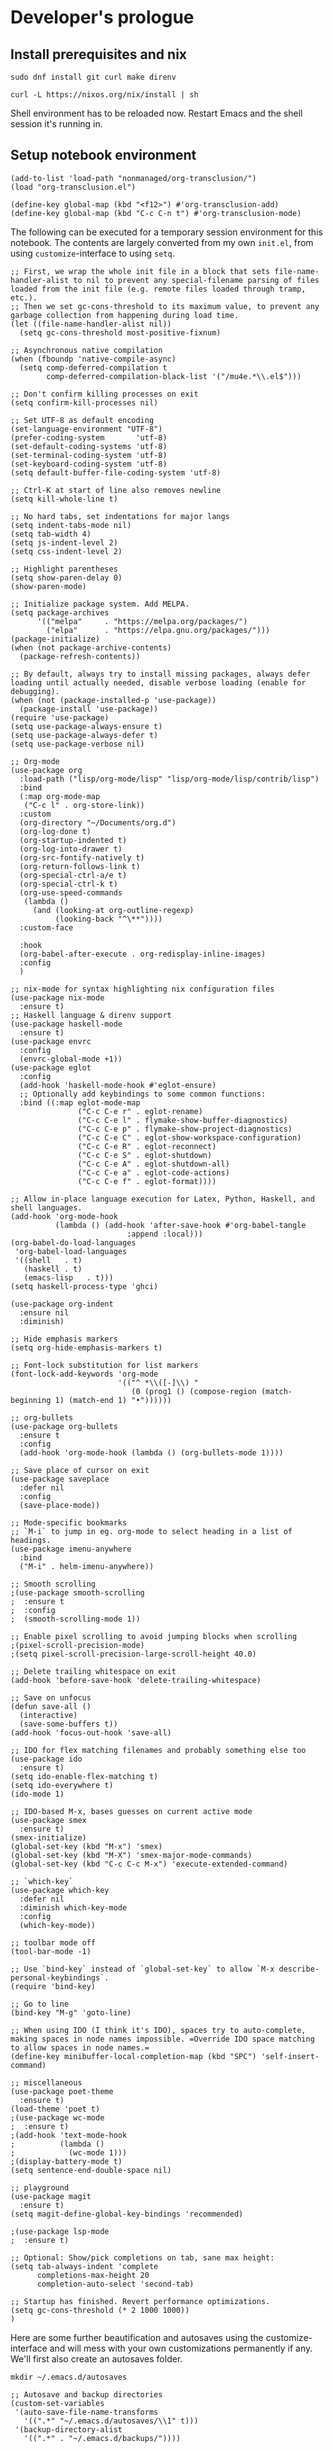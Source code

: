 #+PROPERTY:header-args :mkdirp yes :exports code :noweb no-export
#+OPTIONS: broken-links:t


* Developer's prologue
** Install prerequisites and nix

#+begin_src
  sudo dnf install git curl make direnv
#+end_src

#+begin_src shell :results silent :dir .
  curl -L https://nixos.org/nix/install | sh
#+end_src

Shell environment has to be reloaded now. Restart Emacs and the shell session it's running in.

** Setup notebook environment

#+begin_src elisp
  (add-to-list 'load-path "nonmanaged/org-transclusion/")
  (load "org-transclusion.el")

  (define-key global-map (kbd "<f12>") #'org-transclusion-add)
  (define-key global-map (kbd "C-c C-n t") #'org-transclusion-mode)
#+end_src

The following can be executed for a temporary session environment for this notebook. The contents are largely converted from my own =init.el=, from using =customize=-interface to using =setq=.

#+begin_src elisp
  ;; First, we wrap the whole init file in a block that sets file-name-handler-alist to nil to prevent any special-filename parsing of files loaded from the init file (e.g. remote files loaded through tramp, etc.).
  ;; Then we set gc-cons-threshold to its maximum value, to prevent any garbage collection from happening during load time.
  (let ((file-name-handler-alist nil))
    (setq gc-cons-threshold most-positive-fixnum)

  ;; Asynchronous native compilation
  (when (fboundp 'native-compile-async)
    (setq comp-deferred-compilation t
          comp-deferred-compilation-black-list '("/mu4e.*\\.el$")))

  ;; Don't confirm killing processes on exit
  (setq confirm-kill-processes nil)

  ;; Set UTF-8 as default encoding
  (set-language-environment "UTF-8")
  (prefer-coding-system       'utf-8)
  (set-default-coding-systems 'utf-8)
  (set-terminal-coding-system 'utf-8)
  (set-keyboard-coding-system 'utf-8)
  (setq default-buffer-file-coding-system 'utf-8)

  ;; Ctrl-K at start of line also removes newline
  (setq kill-whole-line t)

  ;; No hard tabs, set indentations for major langs
  (setq indent-tabs-mode nil)
  (setq tab-width 4)
  (setq js-indent-level 2)
  (setq css-indent-level 2)

  ;; Highlight parentheses
  (setq show-paren-delay 0)
  (show-paren-mode)

  ;; Initialize package system. Add MELPA.
  (setq package-archives
        '(("melpa"     . "https://melpa.org/packages/")
          ("elpa"      . "https://elpa.gnu.org/packages/")))
  (package-initialize)
  (when (not package-archive-contents)
    (package-refresh-contents))

  ;; By default, always try to install missing packages, always defer loading until actually needed, disable verbose loading (enable for debugging).
  (when (not (package-installed-p 'use-package))
    (package-install 'use-package))
  (require 'use-package)
  (setq use-package-always-ensure t)
  (setq use-package-always-defer t)
  (setq use-package-verbose nil)

  ;; Org-mode
  (use-package org
    :load-path ("lisp/org-mode/lisp" "lisp/org-mode/lisp/contrib/lisp")
    :bind
    (:map org-mode-map
     ("C-c l" . org-store-link))
    :custom
    (org-directory "~/Documents/org.d")
    (org-log-done t)
    (org-startup-indented t)
    (org-log-into-drawer t)
    (org-src-fontify-natively t)
    (org-return-follows-link t)
    (org-special-ctrl-a/e t)
    (org-special-ctrl-k t)
    (org-use-speed-commands
     (lambda ()
       (and (looking-at org-outline-regexp)
            (looking-back "^\**"))))
    :custom-face

    :hook
    (org-babel-after-execute . org-redisplay-inline-images)
    :config
    )

  ;; nix-mode for syntax highlighting nix configuration files
  (use-package nix-mode
    :ensure t)
  ;; Haskell language & direnv support
  (use-package haskell-mode
    :ensure t)
  (use-package envrc
    :config
    (envrc-global-mode +1))
  (use-package eglot
    :config
    (add-hook 'haskell-mode-hook #'eglot-ensure)
    ;; Optionally add keybindings to some common functions:
    :bind ((:map eglot-mode-map
                 ("C-c C-e r" . eglot-rename)
                 ("C-c C-e l" . flymake-show-buffer-diagnostics)
                 ("C-c C-e p" . flymake-show-project-diagnostics)
                 ("C-c C-e C" . eglot-show-workspace-configuration)
                 ("C-c C-e R" . eglot-reconnect)
                 ("C-c C-e S" . eglot-shutdown)
                 ("C-c C-e A" . eglot-shutdown-all)
                 ("C-c C-e a" . eglot-code-actions)
                 ("C-c C-e f" . eglot-format))))

  ;; Allow in-place language execution for Latex, Python, Haskell, and shell languages.
  (add-hook 'org-mode-hook
            (lambda () (add-hook 'after-save-hook #'org-babel-tangle
                            :append :local)))
  (org-babel-do-load-languages
   'org-babel-load-languages
   '((shell   . t)
     (haskell . t)
     (emacs-lisp   . t)))
  (setq haskell-process-type 'ghci)

  (use-package org-indent
    :ensure nil
    :diminish)

  ;; Hide emphasis markers
  (setq org-hide-emphasis-markers t)

  ;; Font-lock substitution for list markers
  (font-lock-add-keywords 'org-mode
                          '(("^ *\\([-]\\) "
                             (0 (prog1 () (compose-region (match-beginning 1) (match-end 1) "•"))))))

  ;; org-bullets
  (use-package org-bullets
    :ensure t
    :config
    (add-hook 'org-mode-hook (lambda () (org-bullets-mode 1))))

  ;; Save place of cursor on exit
  (use-package saveplace
    :defer nil
    :config
    (save-place-mode))

  ;; Mode-specific bookmarks
  ;; `M-i` to jump in eg. org-mode to select heading in a list of headings.
  (use-package imenu-anywhere
    :bind
    ("M-i" . helm-imenu-anywhere))

  ;; Smooth scrolling
  ;(use-package smooth-scrolling
  ;  :ensure t
  ;  :config
  ;  (smooth-scrolling-mode 1))

  ;; Enable pixel scrolling to avoid jumping blocks when scrolling
  ;(pixel-scroll-precision-mode)
  ;(setq pixel-scroll-precision-large-scroll-height 40.0)

  ;; Delete trailing whitespace on exit
  (add-hook 'before-save-hook 'delete-trailing-whitespace)

  ;; Save on unfocus
  (defun save-all ()
    (interactive)
    (save-some-buffers t))
  (add-hook 'focus-out-hook 'save-all)

  ;; IDO for flex matching filenames and probably something else too
  (use-package ido
    :ensure t)
  (setq ido-enable-flex-matching t)
  (setq ido-everywhere t)
  (ido-mode 1)

  ;; IDO-based M-x, bases guesses on current active mode
  (use-package smex
    :ensure t)
  (smex-initialize)
  (global-set-key (kbd "M-x") 'smex)
  (global-set-key (kbd "M-X") 'smex-major-mode-commands)
  (global-set-key (kbd "C-c C-c M-x") 'execute-extended-command)

  ;; `which-key`
  (use-package which-key
    :defer nil
    :diminish which-key-mode
    :config
    (which-key-mode))

  ;; toolbar mode off
  (tool-bar-mode -1)

  ;; Use `bind-key` instead of `global-set-key` to allow `M-x describe-personal-keybindings`.
  (require 'bind-key)

  ;; Go to line
  (bind-key "M-g" 'goto-line)

  ;; When using IDO (I think it's IDO), spaces try to auto-complete, making spaces in node names impossible. =Override IDO space matching to allow spaces in node names.=
  (define-key minibuffer-local-completion-map (kbd "SPC") 'self-insert-command)

  ;; miscellaneous
  (use-package poet-theme
    :ensure t)
  (load-theme 'poet t)
  ;(use-package wc-mode
  ;  :ensure t)
  ;(add-hook 'text-mode-hook
  ;          (lambda ()
  ;            (wc-mode 1)))
  ;(display-battery-mode t)
  (setq sentence-end-double-space nil)

  ;; playground
  (use-package magit
    :ensure t)
  (setq magit-define-global-key-bindings 'recommended)

  ;(use-package lsp-mode
  ;  :ensure t)

  ;; Optional: Show/pick completions on tab, sane max height:
  (setq tab-always-indent 'complete
        completions-max-height 20
        completion-auto-select 'second-tab)

  ;; Startup has finished. Revert performance optimizations.
  (setq gc-cons-threshold (* 2 1000 1000))
  )
#+end_src

Here are some further beautification and autosaves using the customize-interface and will mess with your own customizations permanently if any. We'll first also create an autosaves folder.
#+begin_src shell :results silent
  mkdir ~/.emacs.d/autosaves
#+end_src

#+begin_src elisp
  ;; Autosave and backup directories
  (custom-set-variables
   '(auto-save-file-name-transforms
     '((".*" "~/.emacs.d/autosaves/\\1" t)))
   '(backup-directory-alist
     '((".*" . "~/.emacs.d/backups/"))))

  ;; Headline fonts
  (when window-system
    (let* ((variable-tuple
	      (cond ((x-list-fonts "IBM Plex Serif")  '(:font "IBM Plex Serif"))
		    ((x-family-fonts "Sans Serif")    '(:family "Sans Serif"))
		    (nil (warn "Cannot find a Sans Serif Font.  Install IBM Plex Serif."))))
	     (base-font-color     (face-foreground 'default nil 'default))
	     (headline           `(:inherit default :weight bold :foreground ,base-font-color)))

	(custom-theme-set-faces
	 'user
	 `(org-level-8 ((t (,@headline ,@variable-tuple))))
	 `(org-level-7 ((t (,@headline ,@variable-tuple))))
	 `(org-level-6 ((t (,@headline ,@variable-tuple))))
	 `(org-level-5 ((t (,@headline ,@variable-tuple))))
	 `(org-level-4 ((t (,@headline ,@variable-tuple :height 1.1))))
	 `(org-level-3 ((t (,@headline ,@variable-tuple :height 1.25))))
	 `(org-level-2 ((t (,@headline ,@variable-tuple :height 1.5))))
	 `(org-level-1 ((t (,@headline ,@variable-tuple :height 1.75))))
	 `(org-document-title ((t (,@headline ,@variable-tuple :height 2.0 :underline nil))))))
    )

  ;; Variable pitch fonts, mode hook, visual line mode, custom fixed pitch faces
  (custom-theme-set-faces
    'user
    '(variable-pitch ((t (:family "IBM Plex Serif" :height 100))))
    '(fixed-pitch ((t (:family "Fantasque Sans Mono")))))
  (add-hook 'org-mode-hook 'variable-pitch-mode)
  (add-hook 'org-mode-hook 'visual-line-mode)
  (custom-theme-set-faces
    'user
    '(org-block ((t (:inherit fixed-pitch))))
    '(org-code ((t (:inherit (shadow fixed-pitch)))))
    '(org-document-info ((t (:foreground "dark orange"))))
    '(org-document-info-keyword ((t (:inherit (shadow fixed-pitch)))))
    '(org-indent ((t (:inherit (org-hide fixed-pitch)))))
    '(org-link ((t (:foreground "royal blue" :underline t))))
    '(org-meta-line ((t (:inherit (font-lock-comment-face fixed-pitch)))))
    '(org-property-value ((t (:inherit fixed-pitch))) t)
    '(org-special-keyword ((t (:inherit (font-lock-comment-face fixed-pitch)))))
    '(org-table ((t (:inherit fixed-pitch :foreground "#83a598"))))
    '(org-tag ((t (:inherit (shadow fixed-pitch) :weight bold :height 0.8))))
    '(org-verbatim ((t (:inherit (shadow fixed-pitch))))))

#+end_src

To run frontend visualizations =ob-html-chrome= is recommended. A Chromium browser is required.
#+begin_src elisp
  (use-package ob-html-chrome
    :ensure t)
  (require 'ob-html-chrome)
  (setq org-babel-html-chrome-chrome-executable
    "/usr/bin/chromium-browser")
#+end_src
** Setup IHP and the initial project
[a short introduction into what IHP does and what is it's working ethos.]

#+begin_src shell :results silent :dir .
  nix-env --install ihp-new
#+end_src

IHP uses nix "flakes" which require special handling when used inside git repositories like the one this notebook is in ([[https://github.com/NixOS/nix/issues/6642][nix issue #6642]], [[https://github.com/digitallyinduced/ihp/issues/1787][ihp issue #1787]]). To work around this issue, a git repository has to be created for the IHP program. As of writing this, nix still used the old =ihp-new=, so this notebook is accompanied by the =ihp-new= @ commit 016a14d. =ihp-new= will initialize git repository with default credentials and options.

Setting an IHP project up for the first time can take a long time, is verbose, and asks if precompiled binaries can be used. Thus, it is preferable to run it in a separate terminal without =yes=. If using precompiled binaries is fine,  it can be run inside the notebook:
#+begin_src shell :results silent :dir .
  yes | ./ihp-new liikuntakirja
#+end_src

With the project set up, this document should now be tangled with  =C-c C-v t=.

The following assets are needed inside the program:
#+begin_src shell :results silent :dir .
  cp assets/chart.umd.min.js liikuntakirja/static/
#+end_src

If you're making changes into the program and want to have the GHCi session reset between block executions, the following block can be run:
#+begin_src elisp :results silent
  (add-hook 'org-babel-after-execute-hook 'semacs/ob-args-ext-session-reset)

  (defun semacs/ob-args-ext-session-reset()
    (let* ((src-block-info (org-babel-get-src-block-info 'light))
           (language (nth 0 src-block-info))
           (arguments (nth 2 src-block-info))
           (should-reset (member '(:session-reset . "yes") arguments))
           (session (cdr (assoc :session arguments)))
           (session-process
            (cond ((equal language "haskell") (format "*haskell*" session))
                  (t nil))))
      (if (and should-reset (get-process session-process))
          (kill-process session-process))))
#+end_src

A header argument =:session-reset yes= can be now used per-block, per-headline, or globally. /[broken for now]/

** Project configuration

To get =ob-haskell= to execute Haskell blocks, we have to amend the default =.ghci= file with the default =ghci= prompt (=ghci>= instead of =IHP>=).
#+transclude: [[file:.ghci]]  :src haskell

Then we'll have the =nix= boilerplate.
#+transclude: [[file:Config/nix/nixpkgs-config.nix]]  :src nix

Everything should now be set for both running the program and the untangled blocks of code in this notebook. The following block can be used to test if the environment is set up properly.
#+begin_src haskell :dir .
  :t config
#+end_src

Any code block results can be cleared per-block with =C-c C-v k= and globally using universal prefix (=C-u C-c C-v k=).

** Running the program

We will have to set the =Development= / =Production= flags and a proper host name for the global =config=. These are fine for development:
#+name: Set development or production flags
#+transclude: [[file:Config/Config.hs::option Development]] :lines 1-2 :src haskell

For deployment, options can be substituted for:
#+begin_src haskell
  option Production
  option (AppHostname "domain.tld")
#+end_src

#+begin_src shell :async yes :session *ihp* :dir . :results silent
  ./start
#+end_src

** Weaving this notebook
*** HTML
#+begin_src elisp
  (use-package htmlize
    :ensure t)
#+end_src

=C-c C-e h o=
*** LaTeX
#+begin_src elisp
  (add-to-list 'org-latex-packages-alist '("" "minted" nil))
  (setq org-latex-src-block-backend 'minted)
#+end_src

=C-c C-e l o=
* The Liikuntakirja story
#+PROPERTY:header-args :dir . :mkdirp yes :exports code :noweb no-export

Liikuntakirja is a story of a person wanting to upload, view, edit, and delete their workout sessions originally recorded on a smartwatch. The universal fitness trackers found on market are too complex to use and make compromises to cover all bases. These don't cater to tracking the user's workout sessions in a minimalistic way.

The user is happy with a unified interface. A workout session can be selected from a drop-down menu and a new one can be uploaded by browsing their computer. At the same time the data from either the newest upload or the one specially selected from the drop-down is shown.

This document will lead us from the perspective of a user using the software artefact. The user will first see the front page with all added activities indexed. They will then move on to add an activity. Then they will examine the added activity. After that the activity will be deleted as unsatisfactory.

A set of tests will be derived from the story and the code derived from those will be dispersed there on a need-to-know basis, which means all of the boilerplate that doesn't fit in can be found as an appendix. The boilerplate should only have to be edited when refactoring the code or the test suite.
** User accesses Liikuntakirja via browser
Since the user is only interested in activities, we can do everything via =ActivitiesController=. =Activity= is a data structure signifying a single workout. It is examined closer in the next chapter.
#+name: Set ActivitiesAction as front page
#+begin_src haskell
        [ startPage ActivitiesAction
#+end_src

=ActivitiesAction= will query all activities from the database:
#+name: Index Activities using IndexView
#+transclude: [[file:Web/Controller/Activities.hs::action ActivitiesAction]]  :src haskell :thingatpt paragraph

And =IndexView= will then list the activities. IHP uses JSX-like HSX syntax. It enables embedding Haskell code inside page layouts.
#+name: HTML builder for Activities index
#+transclude: [[file:Web/View/Activities/Index.hs::data IndexView]] :lines 1-4 :src haskell

To add an Activity, the user finds the 'New' button found on the headline:
#+name: Lay out the headline and new Activity button
#+transclude: [[file:Web/View/Activities/Index.hs::pathTo NewActivityAction]] :lines 1-1 :src html

#+NAME: Lay out the Activities index page
#+transclude: [[file:Web/View/Activities/Index.hs::html IndexView]] :lines 2- :src html :end "|]"

#+name: the default Activities breadcrumb
#+transclude: [[file:Web/View/Activities/Index.hs::breadcrumb =]]  :src haskell :thingatpt paragraph

#+NAME: Lay out the individual Activity for indexing
#+transclude: [[file:Web/View/Activities/Index.hs::renderActivity ::]] :lines 3- :src html :thingatpt paragraph

** User uploads smartwatch data into Liikuntakirja
The user has TCX-formatted smartwatch data files on their computer, ready for uploading
*** Uploading into database
To allow user uploads to =static/= directory, we'll have to import a configuration and some flags in =Config.hs= defined at Configure IHP
#+NAME: Import upload configuration
#+transclude: [[file:Config/Config.hs::FileStorage.Config]] :lines 1-1 :src haskell
#+NAME: Allow uploads
#+transclude: [[file:Config/Config.hs::initStaticDirStorage]] :lines 1-1 :src haskell

A simple file upload form is enough, everything in =Activity= can be derived from the uploaded TCX file.
#+NAME: Lay out Activity upload form
#+transclude: [[file:Web/View/Activities/New.hs::uploadUrl]]  :src html :thingatpt paragraph

The page for uploading the new =Activity= is kept simple. *TODO:* should be integrated into =IndexView= for unified interface as requested.
#+transclude: [[file:Web/View/Activities/New.hs::data newView]] :lines 1-4 :src haskell

#+NAME: Lay out new Activity page
#+transclude: [[file:Web/View/Activities/New.hs::instance View NewView]] :lines 3- :src html :end "|]"

#+transclude: [[file:Web/View/Activities/New.hs::breadcrumb =]]  :src haskell :thingatpt paragraph

Once the user clicks "Upload", we will pass the uploaded TCX for conversion.
*** Converting the uploaded TCX file
When the user submits the form, the file arrives at the respective =ActivitiesController= action. User will be redirected back to the front page. In between, the TCX file is converted into an intermediate =TcxActivity= and finally to =Activity= compatible with our database setup.
#+NAME: Create Activity from uploaded TCX
#+begin_src haskell
  action CreateActivityAction = do
    <<Convert uploaded TCX into TcxActivity>>
    <<Convert TcxActivity into Activity and other database records>>
    <<Congratulate upload and redirect>>
#+end_src

#+name: Congratulate upload and redirect
#+transclude: [[file:Web/Controller/Activities.hs::setSuccessMessage]]  :src haskell :thingatpt paragraph

The TCX file we've received is an XML-formatted file. In the file, Trackpoints are of most interest as it keeps track of heart rate, speed and time, but Lap and Activity have some useful metadata too. An example TCX produced by a 5-second workout:
#+NAME: TCX XML for case 1
#+transclude: [[file:test.tcx]]  :src xml

The following type structures are directly derived from this XML structure with irrelevant data pruned out. We end up with a tree structure going from Activity, to Lap, to Trackpoint. Intermediate types are prefixed by 'Tcx' to avoid collisions with IHP's database-derived types. Intermediate types are used to easen the transition between top-down tree structure idiomatic to Haskell records and bottom-up tree structures idiomatic to relational databases. Activity type for conversion:
#+NAME: TcxActivity
#+transclude: [[file:Web/Types.hs::data TcxActivity]]  :src haskell :thingatpt paragraph

And the database schema derived from it:
#+NAME: Activity schema
#+transclude: [[file:Application/Schema.sql::CREATE TABLE activities]]  :src sql :end "CREATE TABLE laps"

Activities consist of one or more laps.
#+NAME: TcxLap
#+transclude: [[file:Web/Types.hs::data TcxLap]]  :src haskell :thingatpt paragraph
#+NAME: Lap schema
#+transclude: [[file:Application/Schema.sql::CREATE TABLE laps]]  :src sql :end "CREATE TABLE trackpoints"

Laps in turn consist of tracks which are collections of trackpoints. We will assume any extra tracks can be concatenated into one single track to simplify the data model.
#+NAME: TcxTrackpoint
#+transclude: [[file:Web/Types.hs::data TcxTrackpoint]]  :src haskell :thingatpt paragraph
#+NAME: Trackpoint schema
#+transclude: [[file:Application/Schema.sql::CREATE TABLE trackpoints]]  :src sql

Along with some descriptive aliases for primitive types in the application.
#+NAME: tcx types
#+transclude: [[file:Web/Types.hs::type TotalTimeSec]]  :src haskell :thingatpt paragraph

The [[TCX XML for case 1][example TCX file]] should then parse into a structure like so.
#+name: TCX XML for case 1 converted to a record
#+begin_src haskell
  [TcxActivity
    { tcxLaps =
       [ TcxLap
         { tcxLapStart = 2024-03-19 12:28:25.47 UTC
         , tcxLapTotal = 5.0
         , tcxLapDistance = 0.0
         , tcxCals = 1
         , tcxAvgHR = 61
         , tcxMaxHR = 62
         , tcxIntensity = "Active"
         , tcxTrigger = "Manual"
         , tcxTrack =
             [ TcxTrackpoint
               { tcxTpTime = 2024-03-19 12:28:25.47 UTC
               , tcxTpDistance = 0.0
               , tcxTpHR = 62
               , tcxSensor = "Present"
               }
             , TcxTrackpoint
               { tcxTpTime = 2024-03-19 12:28:26.47 UTC
               , tcxTpDistance = 0.0
               , tcxTpHR = 61
               , tcxSensor = "Present"
               }
             , TcxTrackpoint
               { tcxTpTime = 2024-03-19 12:28:27.47 UTC
               , tcxTpDistance = 0.0
               , tcxTpHR = 61
               , tcxSensor = "Present"
               }
             , TcxTrackpoint
               { tcxTpTime = 2024-03-19 12:28:28.47 UTC
               , tcxTpDistance = 0.0
               , tcxTpHR = 61
               , tcxSensor = "Present"
               }
             , TcxTrackpoint
               { tcxTpTime = 2024-03-19 12:28:29.47 UTC
               , tcxTpDistance = 0.0
               , tcxTpHR = 61
               , tcxSensor = "Present"
               }
             ]
         }
       ]
   , tcxSport = "Other"
   , tcxActStart = 2024-03-19 12:28:24.47 UTC
   , tcxPlanType = "Workout"
   , tcxDeviceName = "Polar INW3N_V2"
   }]
#+end_src

We can now make a unit testing file for these conversions. Since the XML files are big and not trivially referenced in string form in Haskell, we'll load it from a file.
#+name: TCX unit tests
#+transclude: [[file:Test/Application/TCXSpec.hs::tcxToRecord :: Spec]]  :src haskell :thingatpt paragraph

First we'll convert the uploaded XML into the =TcxActivity= record type. TCX files can theoretically have multiple =Activities=, but they are not expected in this case. Neither is graceful exception handling required due to threaded nature of IHP and the singular purpose of the upload request, so using =fromJust= as a shortcut is fine for now.
#+name: Convert uploaded TCX into TcxActivity
#+transclude: [[file:Web/Controller/Activities.hs::let tcx :: TcxActivity]]  :src haskell :end "activity <- newRecord"

The external functions used in these conversions. Using =fromJust= is fine, since we can expect XML to be correctly formed and in malformed cases the silent =error= is not an issue. The service will keep on running in these cases. We will now make the conversion function =processTcxUpload=.
#+name: Import TCX conversion functions
#+transclude: [[file:Web/Controller/Activities.hs::import Application.TCX]]  :src haskell :thingatpt paragraph

Since there are no libraries available for directly extracting the TCX format, we'll construct a filter chain using =xml-conduit= (Text.XML and Text.XML.Cursor). There are two entry points to this TCX extractor: =processTcxFile= and =processTcxUpload=. Either approach would be fine with IHP's file uploading routine, but converting from =Text= rather than from =FilePath= inside =IO= monad is more straightforward. XML extractors like /Haskell XML Toolkit/ only work with files, so having =processTcxFile= is fulfilling idiomatic expectations, but also enables testing with larger files.
#+transclude: [[file:Application/TCX.hs::processTcxFile ::]]  :src haskell :end "getActivities ::"

Extracting the fields in this case is logically simple if repetitive and verbose. It could be cleaned up with some helper functions. =read= is used, but as before, graceful exception handling is not required here, although could be relatively easily added since the return value of =[TcxActivity]= is essentially a =Maybe= structure.
#+transclude: [[file:Application/TCX.hs::getActivities ::]]  :src haskell

Having put all this together, we can now convert a TCX file into a Haskell record structure:
#+begin_src haskell
  :l Test/Main
  hspec $ Test.Application.TCXSpec.tcxToRecord
#+end_src

#+RESULTS:
: processTcxFile
:   can convert TCX file into TcxActivity [v]
:
: Finished in 0.0013 seconds
: 1 example, 0 failures

Then we can do a type conversion similar to the one we did in when reading the XML: converting from the intermediate =TcxActivity= into the =Activity=  and others, which are then saved in the database via =createRecord= and its merged INSERT variation =createMany=. IHP will then be using =Activity=, =Lap= and =Trackpoint= in the views.
#+name: Test converting TcxActivity into database records
#+begin_src haskell
  it "adds a TCX upload successfully into database" $ withContext do
    tcx <- fromJust . head <$> processTcxFile "test.tcx"
    <<Convert TcxActivity into Activity and other database records>>
    actCount <- query @Activity |> fetchCount
    actCount `shouldBe` 1
    lapCount <- query @Lap |> fetchCount
    actCount `shouldBe` 1
    tpCount <- query @Trackpoint |> fetchCount
    tpCount `shouldBe` 5
#+end_src

#+name: Convert TcxActivity into Activity and other database records
#+begin_src haskell
  activity <- newRecord @Activity
              |> set #sport (tcxSport tcx)
              |> set #startTime (tcxActStart tcx)
              |> set #planType (tcxPlanType tcx)
              |> set #deviceName (tcxDeviceName tcx)
              |> createRecord
  laps <- createMany $ map (\lap -> newRecord @Lap
                        |> set #activityId (unpackId activity.id)
                        |> set #startTime (tcxLapStart lap)
                        |> set #totalTime (tcxLapTotal lap)
                        |> set #distance (tcxLapDistance lap)
                        |> set #calories (tcxCals lap)
                        |> set #averageHr (tcxAvgHR lap)
                        |> set #maximumHr (tcxMaxHR lap)
                        |> set #intensity (tcxIntensity lap)
                        |> set #trigger (tcxTrigger lap)
               ) (tcxLaps tcx)
  let lapIdsWithTracks = zip (map (.id) laps) (map tcxTrack $ tcxLaps tcx)
  mapM_ (\(lapId, tcks) ->
           createMany $ map (\tck -> newRecord @Trackpoint
                          |> set #lapId (unpackId lapId)
                          |> set #pointTime (tcxTpTime tck)
                          |> set #distance (tcxTpDistance tck)
                          |> set #hr (tcxTpHR tck)
                          |> set #sensor (tcxSensor tck)
                 ) tcks
        ) lapIdsWithTracks
#+end_src

These two conversions then come together and with the results saved into database with =createRecord= and =createMany= earlier, we can congratulate the user and move them into the Activities index. *TODO: we'll move the user to the uploaded activity*

** Looking at an activity
*** Plotting the activity
We'll be using an external =chart.js= library for plotting the data points. We'll amend =Web/View/Layout.hs= to include it.
#+name: Import plotting library
#+transclude: [[file:Web/View/Layout.hs::chart.umd.min.js]] :lines 1-1 :src html

+A filled line chart is the weapon of choice for the heart rate over time chart, since its integral (area) could be seen as useful (total heart beats).+ A scatter chart is used for simpler =tick= handling inside chart.js. The chart type is subject to change.
#+name: Plot heart rate
#+transclude: [[file:Web/View/Activities/Show.hs::<script data-hr]]  :src js :end "|]"

#+name: Map heart rate plot values
#+begin_src haskell
  heartRateList <- return $ map hr (concat tps)
  timeList <- return [0..length (concat tps) - 1]
#+end_src
#+name: Add heart rate plot values as parameters
#+transclude: [[file:Web/View/Activities/Show.hs::heartRateList]] :lines 1-2 :src haskell
#+name: Show plotted heart rate
#+transclude: [[file:Web/View/Activities/Show.hs::hrChart]] :lines 1-1 :src html

*TODO:* test the plot out by screenshotting a headless Chrome instance with =ob-html-chrome=. Blaze-kirjastolla saanee Web.View.Showista ulos dokumentin. Mikäli HSpec tms meiningit ei tuo siistimpää ratkaisua. =cs . responseBody= voi olla hyödyllinen =Html -> Text= tjsp. Ohjelman kontekstia ei kannata ajaa kun se on liian työlästä (ja selaimesta näkee helposti), mutta yksittäisiä elementtejä voisi testata kuitenkin muuten blankossa leiskassa. HSX substituutiot pitäisi pystyä jollain ilveellä tekemään kyllä että tässä on järkeä.

#+name: Plotting example
#+begin_src html-chrome :out plot.png
  <html>
    <head>
      <script src="/chart.umd.min.js?v=dev"></script>
      <title>Plotting test</title>
    </head>
    <body>
      <<Show plotted heart rate>>
      <script>
      var ctx = document.getElementById("hrChart").getContext('2d');
      var myChart = new Chart(ctx, {
        type: 'scatter',
        data: {
          labels: JSON.parse("[0,1,2,3,4,5]"),
          datasets: [{
            label: 'Heart rate',
            data: JSON.parse("[80,83,85,78,80]"),
            fill: true,
            borderColor: 'rgb(75, 192, 192)',
            tension: 0.1
          }]
        },
        options: {
          scales: {
            y: {
              suggestedMin: 0,
              title: {
                display: true,
                text: 'BPM'
              }
            },
            x: {
              title: {
                display: true,
                text: 'Seconds'
              }
            }
          }
        }
      });
    </script>
#+end_src

*** Fetching activity data and showing it
We'll first have to fetch data from the database, namely the =Activity=, =Laps=, and =Trackpoints=.
#+name: Query Activity and its children
#+transclude: [[file:Web/Controller/Activities.hs::action ShowActivityAction]]  :src haskell :thingatpt paragraph

#+name: ShowView definition
#+transclude: [[file:Web/View/Activities/Show.hs::data ShowView]]  :src haskell :thingatpt paragraph

#+NAME: Show detailed view of an activity
#+transclude: [[file:Web/View/Activities/Show.hs::hsx|]] :lines 2- :src html :end "<script"

#+transclude: [[file:Web/View/Activities/Show.hs::breadcrumb =]]  :src html :thingatpt paragraph

** Deleting an activity

User has clicked delete button and confirmed deletion. Activity and its constituents will be remove from the database.
#+name: Delete an activity
#+transclude: [[file:Web/Controller/Activities.hs::action DeleteActivityAction]]  :src haskell :thingatpt paragraph
